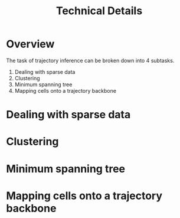 #+TITLE: Technical Details

* Overview
The task of trajectory inference can be broken down into 4 subtasks.
1. Dealing with sparse data
2. Clustering
3. Minimum spanning tree
4. Mapping cells onto a trajectory backbone

[[./images/project_flowchart.png]]

* Dealing with sparse data

* Clustering

* Minimum spanning tree

* Mapping cells onto a trajectory backbone
